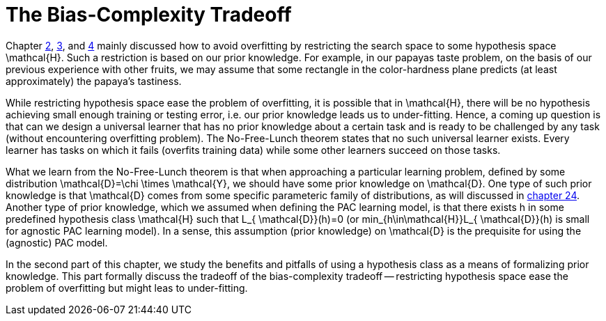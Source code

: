 = The Bias-Complexity Tradeoff

Chapter link:chapter2[2], link:chpter3[3], and link:chapter4[4] mainly discussed how to avoid overfitting by restricting the search space to some hypothesis space $$\mathcal{H}$$. Such a restriction is based on our prior knowledge. For example, in our papayas taste problem, on the basis of our previous experience with other fruits, we may assume that some rectangle in the color-hardness plane predicts (at least approximately) the papaya's tastiness.

While restricting hypothesis space ease the problem of overfitting, it is possible that in $$\mathcal{H}$$, there will be no hypothesis achieving small enough training or testing error, i.e. our prior knowledge leads us to under-fitting. Hence, a coming up question is that can we design a universal learner that has no prior knowledge about a certain task and is ready to be challenged by any task (without encountering overfitting problem). The No-Free-Lunch theorem states that no such universal learner exists. Every learner has tasks on which it fails (overfits training data) while some other learners succeed on those tasks.

What we learn from the No-Free-Lunch theorem is that when approaching a particular learning problem, defined by some distribution $$\mathcal{D}=\chi \times \mathcal{Y}$$, we should have some prior knowledge on $$\mathcal{D}$$. One type of such prior knowledge is that $$\mathcal{D}$$ comes from some specific parameteric family of distributions, as will discussed in link:chapter24[chapter 24]. Another type of prior knowledge, which we assumed when defining the PAC learning model, is that there exists $$h$$ in some predefined hypothesis class $$\mathcal{H}$$ such that $$L_{ \mathcal{D}}(h)=0$$ (or $$min_{h\in\mathcal{H}}L_{ \mathcal{D}}(h)$$ is small for agnostic PAC learning model). In a sense, this assumption (prior knowledge) on $$\mathcal{D}$$ is the prequisite for using the (agnostic) PAC model.

In the second part of this chapter, we study the benefits and pitfalls of using a hypothesis class as a means of formalizing prior knowledge. This part formally discuss the tradeoff of the bias-complexity tradeoff -- restricting hypothesis space ease the problem of overfitting but might leas to under-fitting.

